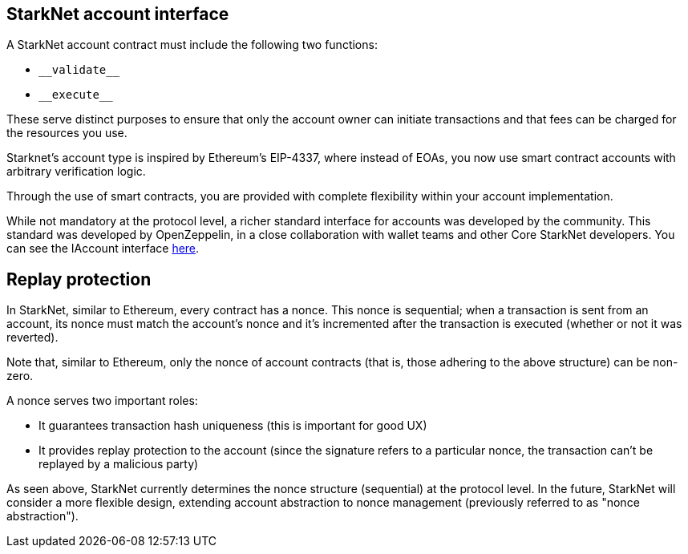 [id="starknet_account_structure"]
== StarkNet account interface

A StarkNet account contract must include the following two functions:

* `&lowbar;&lowbar;validate&lowbar;&lowbar;`
* `&lowbar;&lowbar;execute&lowbar;&lowbar;`

These serve distinct purposes to ensure that only the account owner can initiate transactions and that fees can be charged for the resources you use.

Starknet's account type is inspired by Ethereum's EIP-4337, where instead of EOAs, you now use smart contract accounts with arbitrary verification logic. 

Through the use of smart contracts, you are provided with complete flexibility within your account implementation.

While not mandatory at the protocol level, a richer standard interface for accounts was developed by the community. This standard was developed by OpenZeppelin, in a close collaboration with wallet teams and other Core StarkNet developers. You can see the IAccount interface https://github.com/OpenZeppelin/cairo-contracts/blob/main/src/openzeppelin/account/IAccount.cairo[here].

[id="replay_protection"]
== Replay protection

In StarkNet, similar to Ethereum, every contract has a nonce. This nonce is sequential; when a transaction is sent from an account, its nonce must match the account's nonce and it's incremented after the transaction is executed (whether or not it was reverted). 

Note that, similar to Ethereum, only the nonce of account contracts (that is, those adhering to the above structure) can be non-zero.

A nonce serves two important roles:

*   It guarantees transaction hash uniqueness (this is important for good UX)
*   It provides replay protection to the account (since the signature refers to a particular nonce, the transaction can't be replayed by a malicious party)

As seen above, StarkNet currently determines the nonce structure (sequential) at the protocol level. In the future, StarkNet will consider a more flexible design, extending account abstraction to nonce management (previously referred to as "nonce abstraction").